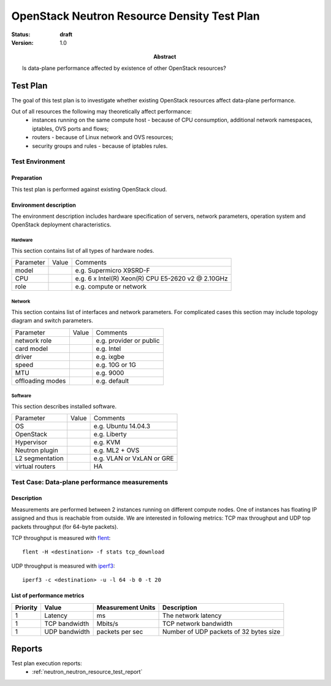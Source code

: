 .. _neutron_resource_density_test_plan:

============================================
OpenStack Neutron Resource Density Test Plan
============================================

:status: **draft**
:version: 1.0

:Abstract:
  Is data-plane performance affected by existence of other OpenStack resources?



Test Plan
=========

The goal of this test plan is to investigate whether existing OpenStack
resources affect data-plane performance.

Out of all resources the following may theoretically affect performance:
  * instances running on the same compute host - because of CPU consumption,
    additional network namespaces, iptables, OVS ports and flows;
  * routers - because of Linux network and OVS resources;
  * security groups and rules - because of iptables rules.


Test Environment
----------------

Preparation
^^^^^^^^^^^

This test plan is performed against existing OpenStack cloud.


Environment description
^^^^^^^^^^^^^^^^^^^^^^^

The environment description includes hardware specification of servers,
network parameters, operation system and OpenStack deployment characteristics.

Hardware
~~~~~~~~

This section contains list of all types of hardware nodes.

+-----------+-------+----------------------------------------------------+
| Parameter | Value | Comments                                           |
+-----------+-------+----------------------------------------------------+
| model     |       | e.g. Supermicro X9SRD-F                            |
+-----------+-------+----------------------------------------------------+
| CPU       |       | e.g. 6 x Intel(R) Xeon(R) CPU E5-2620 v2 @ 2.10GHz |
+-----------+-------+----------------------------------------------------+
| role      |       | e.g. compute or network                            |
+-----------+-------+----------------------------------------------------+

Network
~~~~~~~

This section contains list of interfaces and network parameters.
For complicated cases this section may include topology diagram and switch
parameters.

+------------------+-------+-------------------------+
| Parameter        | Value | Comments                |
+------------------+-------+-------------------------+
| network role     |       | e.g. provider or public |
+------------------+-------+-------------------------+
| card model       |       | e.g. Intel              |
+------------------+-------+-------------------------+
| driver           |       | e.g. ixgbe              |
+------------------+-------+-------------------------+
| speed            |       | e.g. 10G or 1G          |
+------------------+-------+-------------------------+
| MTU              |       | e.g. 9000               |
+------------------+-------+-------------------------+
| offloading modes |       | e.g. default            |
+------------------+-------+-------------------------+

Software
~~~~~~~~

This section describes installed software.

+-----------------+-------+---------------------------+
| Parameter       | Value | Comments                  |
+-----------------+-------+---------------------------+
| OS              |       | e.g. Ubuntu 14.04.3       |
+-----------------+-------+---------------------------+
| OpenStack       |       | e.g. Liberty              |
+-----------------+-------+---------------------------+
| Hypervisor      |       | e.g. KVM                  |
+-----------------+-------+---------------------------+
| Neutron plugin  |       | e.g. ML2 + OVS            |
+-----------------+-------+---------------------------+
| L2 segmentation |       | e.g. VLAN or VxLAN or GRE |
+-----------------+-------+---------------------------+
| virtual routers |       | HA                        |
+-----------------+-------+---------------------------+

Test Case: Data-plane performance measurements
----------------------------------------------

Description
^^^^^^^^^^^

Measurements are performed between 2 instances running on different compute
nodes. One of instances has floating IP assigned and thus is reachable from
outside. We are interested in following metrics: TCP max throughput and
UDP top packets throughput (for 64-byte packets).

TCP throughput is measured with `flent`_::

    flent -H <destination> -f stats tcp_download

UDP throughput is measured with `iperf3`_::

    iperf3 -c <destination> -u -l 64 -b 0 -t 20

List of performance metrics
^^^^^^^^^^^^^^^^^^^^^^^^^^^

========  ===============  =================  ======================================
Priority  Value            Measurement Units  Description
========  ===============  =================  ======================================
1         Latency          ms                 The network latency
1         TCP bandwidth    Mbits/s            TCP network bandwidth
1         UDP bandwidth    packets per sec    Number of UDP packets of 32 bytes size
========  ===============  =================  ======================================

Reports
=======

Test plan execution reports:
 * :ref:`neutron_neutron_resource_test_report`

.. references:

.. _flent: http://flent.org/
.. _iperf3: http://iperf.fr/
